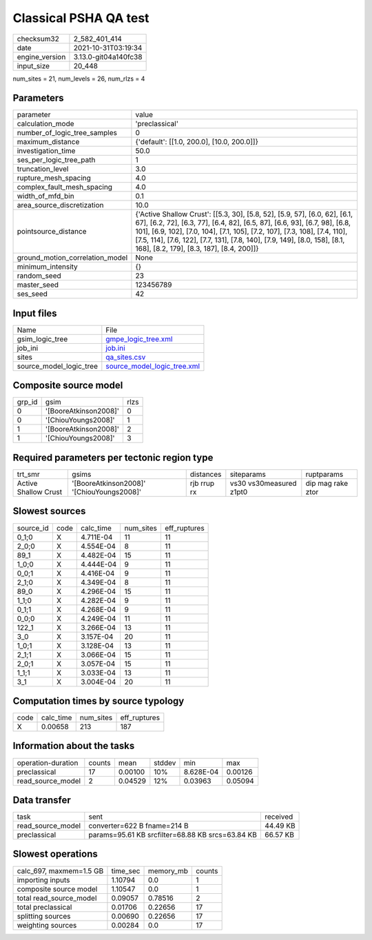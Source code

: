 Classical PSHA QA test
======================

+----------------+----------------------+
| checksum32     | 2_582_401_414        |
+----------------+----------------------+
| date           | 2021-10-31T03:19:34  |
+----------------+----------------------+
| engine_version | 3.13.0-git04a140fc38 |
+----------------+----------------------+
| input_size     | 20_448               |
+----------------+----------------------+

num_sites = 21, num_levels = 26, num_rlzs = 4

Parameters
----------
+---------------------------------+-----------------------------------------------------------------------------------------------------------------------------------------------------------------------------------------------------------------------------------------------------------------------------------------------------------------------------------------------------------------+
| parameter                       | value                                                                                                                                                                                                                                                                                                                                                           |
+---------------------------------+-----------------------------------------------------------------------------------------------------------------------------------------------------------------------------------------------------------------------------------------------------------------------------------------------------------------------------------------------------------------+
| calculation_mode                | 'preclassical'                                                                                                                                                                                                                                                                                                                                                  |
+---------------------------------+-----------------------------------------------------------------------------------------------------------------------------------------------------------------------------------------------------------------------------------------------------------------------------------------------------------------------------------------------------------------+
| number_of_logic_tree_samples    | 0                                                                                                                                                                                                                                                                                                                                                               |
+---------------------------------+-----------------------------------------------------------------------------------------------------------------------------------------------------------------------------------------------------------------------------------------------------------------------------------------------------------------------------------------------------------------+
| maximum_distance                | {'default': [[1.0, 200.0], [10.0, 200.0]]}                                                                                                                                                                                                                                                                                                                      |
+---------------------------------+-----------------------------------------------------------------------------------------------------------------------------------------------------------------------------------------------------------------------------------------------------------------------------------------------------------------------------------------------------------------+
| investigation_time              | 50.0                                                                                                                                                                                                                                                                                                                                                            |
+---------------------------------+-----------------------------------------------------------------------------------------------------------------------------------------------------------------------------------------------------------------------------------------------------------------------------------------------------------------------------------------------------------------+
| ses_per_logic_tree_path         | 1                                                                                                                                                                                                                                                                                                                                                               |
+---------------------------------+-----------------------------------------------------------------------------------------------------------------------------------------------------------------------------------------------------------------------------------------------------------------------------------------------------------------------------------------------------------------+
| truncation_level                | 3.0                                                                                                                                                                                                                                                                                                                                                             |
+---------------------------------+-----------------------------------------------------------------------------------------------------------------------------------------------------------------------------------------------------------------------------------------------------------------------------------------------------------------------------------------------------------------+
| rupture_mesh_spacing            | 4.0                                                                                                                                                                                                                                                                                                                                                             |
+---------------------------------+-----------------------------------------------------------------------------------------------------------------------------------------------------------------------------------------------------------------------------------------------------------------------------------------------------------------------------------------------------------------+
| complex_fault_mesh_spacing      | 4.0                                                                                                                                                                                                                                                                                                                                                             |
+---------------------------------+-----------------------------------------------------------------------------------------------------------------------------------------------------------------------------------------------------------------------------------------------------------------------------------------------------------------------------------------------------------------+
| width_of_mfd_bin                | 0.1                                                                                                                                                                                                                                                                                                                                                             |
+---------------------------------+-----------------------------------------------------------------------------------------------------------------------------------------------------------------------------------------------------------------------------------------------------------------------------------------------------------------------------------------------------------------+
| area_source_discretization      | 10.0                                                                                                                                                                                                                                                                                                                                                            |
+---------------------------------+-----------------------------------------------------------------------------------------------------------------------------------------------------------------------------------------------------------------------------------------------------------------------------------------------------------------------------------------------------------------+
| pointsource_distance            | {'Active Shallow Crust': [[5.3, 30], [5.8, 52], [5.9, 57], [6.0, 62], [6.1, 67], [6.2, 72], [6.3, 77], [6.4, 82], [6.5, 87], [6.6, 93], [6.7, 98], [6.8, 101], [6.9, 102], [7.0, 104], [7.1, 105], [7.2, 107], [7.3, 108], [7.4, 110], [7.5, 114], [7.6, 122], [7.7, 131], [7.8, 140], [7.9, 149], [8.0, 158], [8.1, 168], [8.2, 179], [8.3, 187], [8.4, 200]]} |
+---------------------------------+-----------------------------------------------------------------------------------------------------------------------------------------------------------------------------------------------------------------------------------------------------------------------------------------------------------------------------------------------------------------+
| ground_motion_correlation_model | None                                                                                                                                                                                                                                                                                                                                                            |
+---------------------------------+-----------------------------------------------------------------------------------------------------------------------------------------------------------------------------------------------------------------------------------------------------------------------------------------------------------------------------------------------------------------+
| minimum_intensity               | {}                                                                                                                                                                                                                                                                                                                                                              |
+---------------------------------+-----------------------------------------------------------------------------------------------------------------------------------------------------------------------------------------------------------------------------------------------------------------------------------------------------------------------------------------------------------------+
| random_seed                     | 23                                                                                                                                                                                                                                                                                                                                                              |
+---------------------------------+-----------------------------------------------------------------------------------------------------------------------------------------------------------------------------------------------------------------------------------------------------------------------------------------------------------------------------------------------------------------+
| master_seed                     | 123456789                                                                                                                                                                                                                                                                                                                                                       |
+---------------------------------+-----------------------------------------------------------------------------------------------------------------------------------------------------------------------------------------------------------------------------------------------------------------------------------------------------------------------------------------------------------------+
| ses_seed                        | 42                                                                                                                                                                                                                                                                                                                                                              |
+---------------------------------+-----------------------------------------------------------------------------------------------------------------------------------------------------------------------------------------------------------------------------------------------------------------------------------------------------------------------------------------------------------------+

Input files
-----------
+-------------------------+--------------------------------------------------------------+
| Name                    | File                                                         |
+-------------------------+--------------------------------------------------------------+
| gsim_logic_tree         | `gmpe_logic_tree.xml <gmpe_logic_tree.xml>`_                 |
+-------------------------+--------------------------------------------------------------+
| job_ini                 | `job.ini <job.ini>`_                                         |
+-------------------------+--------------------------------------------------------------+
| sites                   | `qa_sites.csv <qa_sites.csv>`_                               |
+-------------------------+--------------------------------------------------------------+
| source_model_logic_tree | `source_model_logic_tree.xml <source_model_logic_tree.xml>`_ |
+-------------------------+--------------------------------------------------------------+

Composite source model
----------------------
+--------+-----------------------+------+
| grp_id | gsim                  | rlzs |
+--------+-----------------------+------+
| 0      | '[BooreAtkinson2008]' | 0    |
+--------+-----------------------+------+
| 0      | '[ChiouYoungs2008]'   | 1    |
+--------+-----------------------+------+
| 1      | '[BooreAtkinson2008]' | 2    |
+--------+-----------------------+------+
| 1      | '[ChiouYoungs2008]'   | 3    |
+--------+-----------------------+------+

Required parameters per tectonic region type
--------------------------------------------
+----------------------+-------------------------------------------+-------------+-------------------------+-------------------+
| trt_smr              | gsims                                     | distances   | siteparams              | ruptparams        |
+----------------------+-------------------------------------------+-------------+-------------------------+-------------------+
| Active Shallow Crust | '[BooreAtkinson2008]' '[ChiouYoungs2008]' | rjb rrup rx | vs30 vs30measured z1pt0 | dip mag rake ztor |
+----------------------+-------------------------------------------+-------------+-------------------------+-------------------+

Slowest sources
---------------
+-----------+------+-----------+-----------+--------------+
| source_id | code | calc_time | num_sites | eff_ruptures |
+-----------+------+-----------+-----------+--------------+
| 0_1;0     | X    | 4.711E-04 | 11        | 11           |
+-----------+------+-----------+-----------+--------------+
| 2_0;0     | X    | 4.554E-04 | 8         | 11           |
+-----------+------+-----------+-----------+--------------+
| 89_1      | X    | 4.482E-04 | 15        | 11           |
+-----------+------+-----------+-----------+--------------+
| 1_0;0     | X    | 4.444E-04 | 9         | 11           |
+-----------+------+-----------+-----------+--------------+
| 0_0;1     | X    | 4.416E-04 | 9         | 11           |
+-----------+------+-----------+-----------+--------------+
| 2_1;0     | X    | 4.349E-04 | 8         | 11           |
+-----------+------+-----------+-----------+--------------+
| 89_0      | X    | 4.296E-04 | 15        | 11           |
+-----------+------+-----------+-----------+--------------+
| 1_1;0     | X    | 4.282E-04 | 9         | 11           |
+-----------+------+-----------+-----------+--------------+
| 0_1;1     | X    | 4.268E-04 | 9         | 11           |
+-----------+------+-----------+-----------+--------------+
| 0_0;0     | X    | 4.249E-04 | 11        | 11           |
+-----------+------+-----------+-----------+--------------+
| 122_1     | X    | 3.266E-04 | 13        | 11           |
+-----------+------+-----------+-----------+--------------+
| 3_0       | X    | 3.157E-04 | 20        | 11           |
+-----------+------+-----------+-----------+--------------+
| 1_0;1     | X    | 3.128E-04 | 13        | 11           |
+-----------+------+-----------+-----------+--------------+
| 2_1;1     | X    | 3.066E-04 | 15        | 11           |
+-----------+------+-----------+-----------+--------------+
| 2_0;1     | X    | 3.057E-04 | 15        | 11           |
+-----------+------+-----------+-----------+--------------+
| 1_1;1     | X    | 3.033E-04 | 13        | 11           |
+-----------+------+-----------+-----------+--------------+
| 3_1       | X    | 3.004E-04 | 20        | 11           |
+-----------+------+-----------+-----------+--------------+

Computation times by source typology
------------------------------------
+------+-----------+-----------+--------------+
| code | calc_time | num_sites | eff_ruptures |
+------+-----------+-----------+--------------+
| X    | 0.00658   | 213       | 187          |
+------+-----------+-----------+--------------+

Information about the tasks
---------------------------
+--------------------+--------+---------+--------+-----------+---------+
| operation-duration | counts | mean    | stddev | min       | max     |
+--------------------+--------+---------+--------+-----------+---------+
| preclassical       | 17     | 0.00100 | 10%    | 8.628E-04 | 0.00126 |
+--------------------+--------+---------+--------+-----------+---------+
| read_source_model  | 2      | 0.04529 | 12%    | 0.03963   | 0.05094 |
+--------------------+--------+---------+--------+-----------+---------+

Data transfer
-------------
+-------------------+--------------------------------------------------+----------+
| task              | sent                                             | received |
+-------------------+--------------------------------------------------+----------+
| read_source_model | converter=622 B fname=214 B                      | 44.49 KB |
+-------------------+--------------------------------------------------+----------+
| preclassical      | params=95.61 KB srcfilter=68.88 KB srcs=63.84 KB | 66.57 KB |
+-------------------+--------------------------------------------------+----------+

Slowest operations
------------------
+-------------------------+----------+-----------+--------+
| calc_697, maxmem=1.5 GB | time_sec | memory_mb | counts |
+-------------------------+----------+-----------+--------+
| importing inputs        | 1.10794  | 0.0       | 1      |
+-------------------------+----------+-----------+--------+
| composite source model  | 1.10547  | 0.0       | 1      |
+-------------------------+----------+-----------+--------+
| total read_source_model | 0.09057  | 0.78516   | 2      |
+-------------------------+----------+-----------+--------+
| total preclassical      | 0.01706  | 0.22656   | 17     |
+-------------------------+----------+-----------+--------+
| splitting sources       | 0.00690  | 0.22656   | 17     |
+-------------------------+----------+-----------+--------+
| weighting sources       | 0.00284  | 0.0       | 17     |
+-------------------------+----------+-----------+--------+